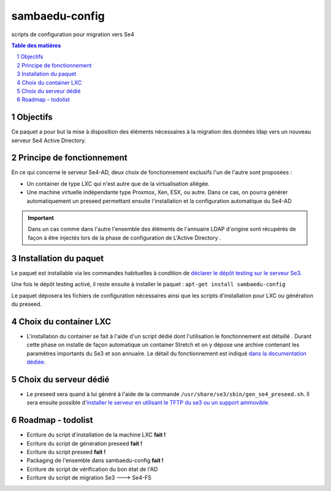 ===============
sambaedu-config
===============

scripts de configuration pour migration vers Se4

.. sectnum::
.. contents:: Table des matières

Objectifs
=========

Ce paquet a pour but la mise à disposition des éléments nécessaires à la migration des données ldap vers un nouveau serveur Se4 Active Directory.

Principe de fonctionnement
==========================

En ce qui concerne le serveur Se4-AD, deux choix de fonctionnement exclusifs l'un de l'autre sont proposées :

* Un container de type LXC qui n'est autre que de la virtualisation allégée.  
* Une machine virtuelle indépendante type Proxmox, Xen, ESX, ou autre. Dans ce cas, on pourra générer automatiquement un preseed permettant ensuite l'installation et la configuration automatique du Se4-AD

.. Important :: Dans un cas comme dans l'autre l'ensemble des éléments de l'annuaire LDAP d'origine sont récupérés de façon à être injectés lors de la phase de configuration de L'Active Directory . 


Installation du paquet
======================

Le paquet est installable via les commandes habituelles à condition de `déclarer le dépôt testing sur le serveur Se3. <https://github.com/SambaEdu/se3-docs/blob/master/dev-clients-linux/upgrade-via-se3testing.md>`__

Une fois le dépôt testing activé, il reste ensuite à installer le paquet : ``apt-get install sambaedu-config``

Le paquet déposera les fichiers de configuration nécessaires ainsi que les scripts d'installation pour LXC ou génération du preseed.

Choix du container LXC 
======================

* L'installation du container se fait à l'aide d'un script dédié dont l'utilisation le fonctionnement est détaillé . Durant cette phase on installe de façon automatique un container Stretch et on y dépose une archive contenant les paramètres importants du Se3 et son  annuaire. Le détail du fonctionnement est indiqué `dans la documentation dédiée. <https://github.com/SambaEdu/se4/blob/master/doc-installation/install-lxc-se4AD.rst>`__


Choix du serveur dédié
======================

* Le preseed sera quand à lui généré à l'aide de la commande ``/usr/share/se3/sbin/gen_se4_preseed.sh``. Il sera ensuite possible d'`installer le serveur en utilisant le TFTP du se3 ou un support ammovible.  <https://github.com/SambaEdu/se4/blob/master/doc-installation/gen-preseed-se4AD.rst>`__


Roadmap - todolist
==================

* Ecriture du script d'installation de la machine LXC **fait !**
* Ecriture du script de génération preseed **fait !**
* Ecriture du script preseed **fait !**
* Packaging de l'ensemble dans sambaedu-config **fait !**
* Ecriture de script de vérification du bon état de l'AD 
* Ecriture du script de migration Se3 ---> Se4-FS